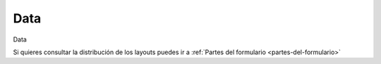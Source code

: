 .. _tab-data-sewer_storage

====
Data
====


Data



Si quieres consultar la distribución de los layouts puedes ir a :ref:`Partes del formulario <partes-del-formulario>`

.. raw:: html

	<p class='layout-header'>Los campos en el layout lyt_top_1 son:</p>

.. raw:: html

	<details>
		<summary><strong>Tipo De Nodo:</strong> node_type - Tipo de nodo. Se rellena automáticamente basándose en nodecat_id</summary>
		<ul>
			<li><strong>Datatype:</strong> String.</li>
			<li><strong>Mandatory:</strong> Sí.</li>
			<li><strong>Editable:</strong> No.</li>
			<li><strong>Dvquerytext:</strong> Los valores de este desplegable estan determinados por la consulta:
				<code>
					SELECT id, id as idval FROM cat_feature_node WHERE id IS NOT NULL
				</code>
			</li>
			<li>
				<details class='no-square'>
					<summary><strong>Widgetcontrols:</strong> Controles del campo</summary>
					<ul>
						<li><strong>setMultiline</strong> (False): Establece la posibilidad de campos multilinea para escritura con enter</li>
						<li><strong>labelPosition</strong> (top): Si se define este valor [top, left, none], el label ocupará la posición relativa respecto al widget. Por defecto se sobreentiende left. Si el campo label está vacío, labelPosition se omite.</li>
						<li>
							<details class='no-square'>
								<summary><strong>valueRelation:</strong> </summary>
								<ul>
									<li>layer: ve_cat_feature_node</li>
									<li>activated: True</li>
									<li>keyColumn: id</li>
									<li>nullValue: False</li>
									<li>valueColumn: id</li>
									<li>filterExpression: None</li>
								</ul>
							</details>
						</li>
					</ul>
				</details>
			</li>
		</ul>
	</details>


.. raw:: html

	<details>
		<summary><strong>Nodecat_Id:</strong> nodecat_id - nodecat_id</summary>
		<ul>
			<li><strong>Datatype:</strong> String.</li>
			<li><strong>Mandatory:</strong> Sí.</li>
			<li><strong>Editable:</strong> Sí.</li>
			<li><strong>Dvquerytext:</strong> Los valores de este desplegable estan determinados por la consulta:
				<code>
					SELECT id, id as idval FROM cat_node WHERE id IS NOT NULL AND active IS TRUE 
				</code>
			</li>
			<li><strong>Filterc:</strong> La consulta anterior esta filtrada por:
				<code>
					 AND cat_node.node_type IS NULL OR cat_node.node_type
				</code>
			</li>
			<li>
				<details class='no-square'>
					<summary><strong>Widgetcontrols:</strong> Controles del campo</summary>
					<ul>
						<li><strong>setMultiline</strong> (False): Establece la posibilidad de campos multilinea para escritura con enter</li>
						<li><strong>labelPosition</strong> (top): Si se define este valor [top, left, none], el label ocupará la posición relativa respecto al widget. Por defecto se sobreentiende left. Si el campo label está vacío, labelPosition se omite.</li>
						<li>
							<details class='no-square'>
								<summary><strong>valueRelation:</strong> </summary>
								<ul>
									<li>layer: cat_node</li>
									<li>activated: True</li>
									<li>keyColumn: id</li>
									<li>nullValue: False</li>
									<li>valueColumn: id</li>
									<li>filterExpression: None</li>
								</ul>
							</details>
						</li>
					</ul>
				</details>
			</li>
		</ul>
	</details>


.. raw:: html

	<details>
		<summary><strong>Tipo Epa:</strong> epa_type - Tipo de nodo a utilizar para el modelo hidráulico. No es necesario introducirlo, es automático dependiendo del tipo de nodo.</summary>
		<ul>
			<li><strong>Datatype:</strong> String.</li>
			<li><strong>Mandatory:</strong> No.</li>
			<li><strong>Editable:</strong> Sí.</li>
			<li><strong>Dvquerytext:</strong> Los valores de este desplegable estan determinados por la consulta:
				<code>
					SELECT id, id as idval FROM sys_feature_epa_type WHERE active AND feature_type = 'NODE'
				</code>
			</li>
			<li>
				<details class='no-square'>
					<summary><strong>Widgetcontrols:</strong> Controles del campo</summary>
					<ul>
						<li><strong>setMultiline</strong> (False): Establece la posibilidad de campos multilinea para escritura con enter</li>
						<li><strong>labelPosition</strong> (top): Si se define este valor [top, left, none], el label ocupará la posición relativa respecto al widget. Por defecto se sobreentiende left. Si el campo label está vacío, labelPosition se omite.</li>
					</ul>
				</details>
			</li>
		</ul>
	</details>


.. raw:: html

	<p class='layout-header'>Los campos en el layout lyt_data_1 son:</p>

.. raw:: html

	<details>
		<summary><strong>Código:</strong> code - código</summary>
		<ul>
			<li><strong>Datatype:</strong> Text.</li>
			<li><strong>Mandatory:</strong> No.</li>
			<li><strong>Editable:</strong> Sí.</li>
			<li>
				<details class='no-square'>
					<summary><strong>Widgetcontrols:</strong> Controles del campo</summary>
					<ul>
						<li><strong>setMultiline</strong> (False): Establece la posibilidad de campos multilinea para escritura con enter</li>
					</ul>
				</details>
			</li>
		</ul>
	</details>


.. raw:: html

	<details>
		<summary><strong>Top_Elev:</strong> top_elev - top_elev</summary>
		<ul>
			<li><strong>Datatype:</strong> Double.</li>
			<li><strong>Mandatory:</strong> No.</li>
			<li><strong>Editable:</strong> Sí.</li>
			<li>
				<details class='no-square'>
					<summary><strong>Widgetcontrols:</strong> Controles del campo</summary>
					<ul>
						<li><strong>autoupdateReloadFields</strong> (['sys_top_elev', 'sys_ymax', 'sys_elev']): Recarga al momento otros campos en caso de que uno sea modificado. Actua en combinación con isautoupdate</li>
					</ul>
				</details>
			</li>
		</ul>
	</details>


.. raw:: html

	<details>
		<summary><strong>Custom_Top_Elev:</strong> custom_top_elev - custom_top_elev</summary>
		<ul>
			<li><strong>Datatype:</strong> Double.</li>
			<li><strong>Mandatory:</strong> No.</li>
			<li><strong>Editable:</strong> Sí.</li>
			<li>
				<details class='no-square'>
					<summary><strong>Widgetcontrols:</strong> Controles del campo</summary>
					<ul>
						<li><strong>autoupdateReloadFields</strong> (['sys_top_elev', 'sys_ymax', 'sys_elev']): Recarga al momento otros campos en caso de que uno sea modificado. Actua en combinación con isautoupdate</li>
					</ul>
				</details>
			</li>
		</ul>
	</details>


.. raw:: html

	<details>
		<summary><strong>Sys_Top_Elev:</strong> sys_top_elev - sys_top_elev</summary>
		<ul>
			<li><strong>Datatype:</strong> Double.</li>
			<li><strong>Mandatory:</strong> No.</li>
			<li><strong>Editable:</strong> No.</li>
			<li>
				<details class='no-square'>
					<summary><strong>Widgetcontrols:</strong> Controles del campo</summary>
					<ul>
						<li><strong>setMultiline</strong> (False): Establece la posibilidad de campos multilinea para escritura con enter</li>
					</ul>
				</details>
			</li>
		</ul>
	</details>


.. raw:: html

	<details>
		<summary><strong>Ymax:</strong> ymax - ymax</summary>
		<ul>
			<li><strong>Datatype:</strong> Double.</li>
			<li><strong>Mandatory:</strong> No.</li>
			<li><strong>Editable:</strong> Sí.</li>
			<li>
				<details class='no-square'>
					<summary><strong>Widgetcontrols:</strong> Controles del campo</summary>
					<ul>
						<li><strong>autoupdateReloadFields</strong> (['sys_top_elev', 'sys_ymax', 'sys_elev']): Recarga al momento otros campos en caso de que uno sea modificado. Actua en combinación con isautoupdate</li>
					</ul>
				</details>
			</li>
		</ul>
	</details>


.. raw:: html

	<details>
		<summary><strong>Custom_Ymax:</strong> custom_ymax - custom_ymax</summary>
		<ul>
			<li><strong>Datatype:</strong> Double.</li>
			<li><strong>Mandatory:</strong> No.</li>
			<li><strong>Editable:</strong> Sí.</li>
			<li>
				<details class='no-square'>
					<summary><strong>Widgetcontrols:</strong> Controles del campo</summary>
					<ul>
						<li><strong>autoupdateReloadFields</strong> (['sys_top_elev', 'sys_ymax', 'sys_elev']): Recarga al momento otros campos en caso de que uno sea modificado. Actua en combinación con isautoupdate</li>
					</ul>
				</details>
			</li>
		</ul>
	</details>


.. raw:: html

	<details>
		<summary><strong>Sys_Ymax:</strong> sys_ymax - sys_ymax</summary>
		<ul>
			<li><strong>Datatype:</strong> Double.</li>
			<li><strong>Mandatory:</strong> No.</li>
			<li><strong>Editable:</strong> No.</li>
			<li>
				<details class='no-square'>
					<summary><strong>Widgetcontrols:</strong> Controles del campo</summary>
					<ul>
						<li><strong>setMultiline</strong> (False): Establece la posibilidad de campos multilinea para escritura con enter</li>
					</ul>
				</details>
			</li>
		</ul>
	</details>


.. raw:: html

	<details>
		<summary><strong>Custom_Elev:</strong> custom_elev - custom_elev</summary>
		<ul>
			<li><strong>Datatype:</strong> Double.</li>
			<li><strong>Mandatory:</strong> No.</li>
			<li><strong>Editable:</strong> Sí.</li>
			<li>
				<details class='no-square'>
					<summary><strong>Widgetcontrols:</strong> Controles del campo</summary>
					<ul>
						<li><strong>autoupdateReloadFields</strong> (['sys_top_elev', 'sys_ymax', 'sys_elev']): Recarga al momento otros campos en caso de que uno sea modificado. Actua en combinación con isautoupdate</li>
					</ul>
				</details>
			</li>
		</ul>
	</details>


.. raw:: html

	<details>
		<summary><strong>Sys_Elev:</strong> sys_elev - sys_elev</summary>
		<ul>
			<li><strong>Datatype:</strong> Double.</li>
			<li><strong>Mandatory:</strong> No.</li>
			<li><strong>Editable:</strong> No.</li>
			<li>
				<details class='no-square'>
					<summary><strong>Widgetcontrols:</strong> Controles del campo</summary>
					<ul>
						<li><strong>setMultiline</strong> (False): Establece la posibilidad de campos multilinea para escritura con enter</li>
					</ul>
				</details>
			</li>
		</ul>
	</details>


.. raw:: html

	<details>
		<summary><strong>Matcat_Id:</strong> matcat_id - matcat_id</summary>
		<ul>
			<li><strong>Datatype:</strong> String.</li>
			<li><strong>Mandatory:</strong> No.</li>
			<li><strong>Editable:</strong> Sí.</li>
			<li><strong>Dvquerytext:</strong> Los valores de este desplegable estan determinados por la consulta:
				<code>
					SELECT id, id AS idval FROM cat_material WHERE 'NODE' = ANY(feature_type)
				</code>
			</li>
			<li>
				<details class='no-square'>
					<summary><strong>Widgetcontrols:</strong> Controles del campo</summary>
					<ul>
						<li><strong>setMultiline</strong> (False): Establece la posibilidad de campos multilinea para escritura con enter</li>
						<li>
							<details class='no-square'>
								<summary><strong>valueRelation:</strong> </summary>
								<ul>
									<li>nullValue: False</li>
									<li>layer: cat_material</li>
									<li>activated: True</li>
									<li>keyColumn: id</li>
									<li>valueColumn: descript</li>
									<li>filterExpression: None</li>
								</ul>
							</details>
						</li>
					</ul>
				</details>
			</li>
		</ul>
	</details>


.. raw:: html

	<details>
		<summary><strong>Identificación Workcat:</strong> workcat_id - ID de la obra relacionada con el nodo.</summary>
		<ul>
			<li><strong>Datatype:</strong> String.</li>
			<li><strong>Mandatory:</strong> No.</li>
			<li><strong>Editable:</strong> Sí.</li>
			<li><strong>Dvquerytext:</strong> Los valores de este desplegable estan determinados por la consulta:
				<code>
					SELECT id, id as idval FROM cat_work WHERE id IS NOT NULL AND active IS TRUE 
				</code>
			</li>
			<li>
				<details class='no-square'>
					<summary><strong>Widgetcontrols:</strong> Controles del campo</summary>
					<ul>
						<li><strong>setMultiline</strong> (False): Establece la posibilidad de campos multilinea para escritura con enter</li>
					</ul>
				</details>
			</li>
		</ul>
	</details>


.. raw:: html

	<details>
		<summary><strong>Fecha De Construcción:</strong> builtdate - fecha de construcción</summary>
		<ul>
			<li><strong>Datatype:</strong> Date.</li>
			<li><strong>Mandatory:</strong> No.</li>
			<li><strong>Editable:</strong> Sí.</li>
			<li>
				<details class='no-square'>
					<summary><strong>Widgetcontrols:</strong> Controles del campo</summary>
					<ul>
						<li><strong>setMultiline</strong> (False): Establece la posibilidad de campos multilinea para escritura con enter</li>
					</ul>
				</details>
			</li>
		</ul>
	</details>


.. raw:: html

	<details>
		<summary><strong>Ownercat_Id:</strong> ownercat_id - ownercat_id</summary>
		<ul>
			<li><strong>Datatype:</strong> String.</li>
			<li><strong>Mandatory:</strong> No.</li>
			<li><strong>Editable:</strong> Sí.</li>
			<li><strong>Dvquerytext:</strong> Los valores de este desplegable estan determinados por la consulta:
				<code>
					SELECT id, id as idval FROM cat_owner WHERE id IS NOT NULL AND active IS TRUE 
				</code>
			</li>
			<li>
				<details class='no-square'>
					<summary><strong>Widgetcontrols:</strong> Controles del campo</summary>
					<ul>
						<li><strong>setMultiline</strong> (False): Establece la posibilidad de campos multilinea para escritura con enter</li>
					</ul>
				</details>
			</li>
		</ul>
	</details>


.. raw:: html

	<details>
		<summary><strong>Workcat_Id_End:</strong> workcat_id_end - workcat_id_end</summary>
		<ul>
			<li><strong>Datatype:</strong> String.</li>
			<li><strong>Mandatory:</strong> No.</li>
			<li><strong>Editable:</strong> Sí.</li>
			<li><strong>Dvquerytext:</strong> Los valores de este desplegable estan determinados por la consulta:
				<code>
					SELECT id, id as idval FROM cat_work WHERE id IS NOT NULL AND active IS TRUE 
				</code>
			</li>
			<li>
				<details class='no-square'>
					<summary><strong>Widgetcontrols:</strong> Controles del campo</summary>
					<ul>
						<li><strong>setMultiline</strong> (False): Establece la posibilidad de campos multilinea para escritura con enter</li>
					</ul>
				</details>
			</li>
		</ul>
	</details>


.. raw:: html

	<details>
		<summary><strong>Fecha Final:</strong> enddate - fecha final</summary>
		<ul>
			<li><strong>Datatype:</strong> Date.</li>
			<li><strong>Mandatory:</strong> No.</li>
			<li><strong>Editable:</strong> Sí.</li>
			<li>
				<details class='no-square'>
					<summary><strong>Widgetcontrols:</strong> Controles del campo</summary>
					<ul>
						<li><strong>setMultiline</strong> (False): Establece la posibilidad de campos multilinea para escritura con enter</li>
					</ul>
				</details>
			</li>
		</ul>
	</details>


.. raw:: html

	<details>
		<summary><strong>Área_Personalizada:</strong> custom_area - área_personalizada</summary>
		<ul>
			<li><strong>Datatype:</strong> Double.</li>
			<li><strong>Mandatory:</strong> No.</li>
			<li><strong>Editable:</strong> Sí.</li>
		</ul>
	</details>


.. raw:: html

	<details>
		<summary><strong>Volumen Máximo:</strong> max_volume - Volumen máximo</summary>
		<ul>
			<li><strong>Datatype:</strong> Double.</li>
			<li><strong>Mandatory:</strong> No.</li>
			<li><strong>Editable:</strong> Sí.</li>
		</ul>
	</details>


.. raw:: html

	<details>
		<summary><strong>Altura_Mínima:</strong> min_height - altura_mínima</summary>
		<ul>
			<li><strong>Datatype:</strong> Double.</li>
			<li><strong>Mandatory:</strong> No.</li>
			<li><strong>Editable:</strong> Sí.</li>
		</ul>
	</details>


.. raw:: html

	<details>
		<summary><strong>Nombre:</strong> name - Nombre del elemento</summary>
		<ul>
			<li><strong>Datatype:</strong> String.</li>
			<li><strong>Mandatory:</strong> No.</li>
			<li><strong>Editable:</strong> Sí.</li>
		</ul>
	</details>


.. raw:: html

	<details>
		<summary><strong>Volumen_Util:</strong> util_volume - volumen_util</summary>
		<ul>
			<li><strong>Datatype:</strong> Double.</li>
			<li><strong>Mandatory:</strong> No.</li>
			<li><strong>Editable:</strong> Sí.</li>
		</ul>
	</details>


.. raw:: html

	<details>
		<summary><strong>Adate:</strong> adate - aguja</summary>
		<ul>
			<li><strong>Datatype:</strong> Text.</li>
			<li><strong>Mandatory:</strong> No.</li>
			<li><strong>Editable:</strong> Sí.</li>
		</ul>
	</details>


.. raw:: html

	<details>
		<summary><strong>Adescript:</strong> adescript - adescript</summary>
		<ul>
			<li><strong>Datatype:</strong> Text.</li>
			<li><strong>Mandatory:</strong> No.</li>
			<li><strong>Editable:</strong> Sí.</li>
		</ul>
	</details>


.. raw:: html

	<details>
		<summary><strong>Tipo De Colocación:</strong> placement_type - Tipo de colocación</summary>
		<ul>
			<li><strong>Datatype:</strong> Text.</li>
			<li><strong>Mandatory:</strong> No.</li>
			<li><strong>Editable:</strong> Sí.</li>
		</ul>
	</details>


.. raw:: html

	<details>
		<summary><strong>Tipo_Acceso:</strong> access_type - tipo_acceso</summary>
		<ul>
			<li><strong>Datatype:</strong> Text.</li>
			<li><strong>Mandatory:</strong> No.</li>
			<li><strong>Editable:</strong> Sí.</li>
		</ul>
	</details>


.. raw:: html

	<details>
		<summary><strong>Cuadrante_Etiqueta:</strong> label_quadrant - cuadrante_etiqueta</summary>
		<ul>
			<li><strong>Datatype:</strong> Text.</li>
			<li><strong>Mandatory:</strong> No.</li>
			<li><strong>Editable:</strong> Sí.</li>
			<li><strong>Dvquerytext:</strong> Los valores de este desplegable estan determinados por la consulta:
				<code>
					select id, idval from edit_typevalue where typevalue = 'label_quadrant'
				</code>
			</li>
		</ul>
	</details>


.. raw:: html

	<details>
		<summary><strong>Minsector_Id:</strong> minsector_id - minsector_id</summary>
		<ul>
			<li><strong>Datatype:</strong> Integer.</li>
			<li><strong>Mandatory:</strong> No.</li>
			<li><strong>Editable:</strong> Sí.</li>
		</ul>
	</details>


.. raw:: html

	<details>
		<summary><strong>Macrominsector_Id:</strong> macrominsector_id - macrominsector_id</summary>
		<ul>
			<li><strong>Datatype:</strong> Integer.</li>
			<li><strong>Mandatory:</strong> No.</li>
			<li><strong>Editable:</strong> Sí.</li>
		</ul>
	</details>


.. raw:: html

	<details>
		<summary><strong>Número_De_Serie:</strong> serial_number - número_de_serie</summary>
		<ul>
			<li><strong>Datatype:</strong> Text.</li>
			<li><strong>Mandatory:</strong> No.</li>
			<li><strong>Editable:</strong> Sí.</li>
		</ul>
	</details>


.. raw:: html

	<details>
		<summary><strong>Sstorage Param_1:</strong> sewstorage_param_1 - Sstorage param 1:</summary>
		<ul>
			<li><strong>Datatype:</strong> Text.</li>
			<li><strong>Mandatory:</strong> No.</li>
			<li><strong>Editable:</strong> Sí.</li>
			<li><strong>Dvquerytext:</strong> Los valores de este desplegable estan determinados por la consulta:
				<code>
					SELECT id as id, idval as idval  FROM edit_typevalue WHERE typevalue='sewstorage_param_1'
				</code>
			</li>
		</ul>
	</details>


.. raw:: html

	<details>
		<summary><strong>Sstorage Param_1:</strong> sewstorage_param_2 - Sstorage param 1:</summary>
		<ul>
			<li><strong>Datatype:</strong> Text.</li>
			<li><strong>Mandatory:</strong> No.</li>
			<li><strong>Editable:</strong> Sí.</li>
		</ul>
	</details>


.. raw:: html

	<details>
		<summary><strong>Dma Id:</strong> dma_id - ID del área de gestión relacionada con el arco (Área de contadores de distrito)</summary>
		<ul>
			<li><strong>Datatype:</strong> Integer.</li>
			<li><strong>Mandatory:</strong> No.</li>
			<li><strong>Editable:</strong> No.</li>
			<li>
				<details class='no-square'>
					<summary><strong>Widgetcontrols:</strong> Controles del campo</summary>
					<ul>
						<li><strong>setMultiline</strong> (False): Establece la posibilidad de campos multilinea para escritura con enter</li>
					</ul>
				</details>
			</li>
		</ul>
	</details>


.. raw:: html

	<details>
		<summary><strong>Hemisferio:</strong> hemisphere - hemisferio</summary>
		<ul>
			<li><strong>Datatype:</strong> Text.</li>
			<li><strong>Mandatory:</strong> No.</li>
			<li><strong>Editable:</strong> Sí.</li>
		</ul>
	</details>


.. raw:: html

	<p class='layout-header'>Los campos en el layout lyt_data_2 son:</p>

.. raw:: html

	<details>
		<summary><strong>Sin Conexión:</strong> unconnected - sin conexión</summary>
		<ul>
			<li><strong>Datatype:</strong> Boolean.</li>
			<li><strong>Mandatory:</strong> No.</li>
			<li><strong>Editable:</strong> Sí.</li>
			<li>
				<details class='no-square'>
					<summary><strong>Widgetcontrols:</strong> Controles del campo</summary>
					<ul>
						<li><strong>setMultiline</strong> (False): Establece la posibilidad de campos multilinea para escritura con enter</li>
					</ul>
				</details>
			</li>
		</ul>
	</details>


.. raw:: html

	<details>
		<summary><strong>Tipo_Fluido:</strong> fluid_type - tipo_fluido</summary>
		<ul>
			<li><strong>Datatype:</strong> String.</li>
			<li><strong>Mandatory:</strong> No.</li>
			<li><strong>Editable:</strong> No.</li>
			<li><strong>Dvquerytext:</strong> Los valores de este desplegable estan determinados por la consulta:
				<code>
					SELECT id, idval FROM om_typevalue WHERE typevalue = 'fluid_type'
				</code>
			</li>
			<li>
				<details class='no-square'>
					<summary><strong>Widgetcontrols:</strong> Controles del campo</summary>
					<ul>
						<li><strong>setMultiline</strong> (False): Establece la posibilidad de campos multilinea para escritura con enter</li>
					</ul>
				</details>
			</li>
		</ul>
	</details>


.. raw:: html

	<details>
		<summary><strong>Categoría:</strong> category_type - ID del tipo de categoría relacionado con el nodo.</summary>
		<ul>
			<li><strong>Datatype:</strong> String.</li>
			<li><strong>Mandatory:</strong> No.</li>
			<li><strong>Editable:</strong> Sí.</li>
			<li><strong>Dvquerytext:</strong> Los valores de este desplegable estan determinados por la consulta:
				<code>
					SELECT category_type as id, category_type as idval FROM man_type_category WHERE ((featurecat_id is null AND feature_type='NODE')) AND active IS TRUE  OR 'SEWER_STORAGE' = ANY(featurecat_id::text[])
				</code>
			</li>
			<li>
				<details class='no-square'>
					<summary><strong>Widgetcontrols:</strong> Controles del campo</summary>
					<ul>
						<li><strong>setMultiline</strong> (False): Establece la posibilidad de campos multilinea para escritura con enter</li>
					</ul>
				</details>
			</li>
		</ul>
	</details>


.. raw:: html

	<details>
		<summary><strong>Identificación De Soilcat:</strong> soilcat_id - Relacionado con el catalogo de suelos (cat_soil)</summary>
		<ul>
			<li><strong>Datatype:</strong> String.</li>
			<li><strong>Mandatory:</strong> No.</li>
			<li><strong>Editable:</strong> Sí.</li>
			<li><strong>Dvquerytext:</strong> Los valores de este desplegable estan determinados por la consulta:
				<code>
					SELECT id, id as idval FROM cat_soil WHERE id IS NOT NULL AND active IS TRUE 
				</code>
			</li>
			<li>
				<details class='no-square'>
					<summary><strong>Widgetcontrols:</strong> Controles del campo</summary>
					<ul>
						<li><strong>setMultiline</strong> (False): Establece la posibilidad de campos multilinea para escritura con enter</li>
					</ul>
				</details>
			</li>
		</ul>
	</details>


.. raw:: html

	<details>
		<summary><strong>Tipo_Función:</strong> function_type - tipo_función</summary>
		<ul>
			<li><strong>Datatype:</strong> String.</li>
			<li><strong>Mandatory:</strong> No.</li>
			<li><strong>Editable:</strong> Sí.</li>
			<li><strong>Dvquerytext:</strong> Los valores de este desplegable estan determinados por la consulta:
				<code>
					SELECT function_type as id, function_type as idval FROM man_type_function WHERE ((featurecat_id is null AND feature_type='NODE') ) AND active IS TRUE  OR 'SEWER_STORAGE' = ANY(featurecat_id::text[])
				</code>
			</li>
			<li>
				<details class='no-square'>
					<summary><strong>Widgetcontrols:</strong> Controles del campo</summary>
					<ul>
						<li><strong>setMultiline</strong> (False): Establece la posibilidad de campos multilinea para escritura con enter</li>
					</ul>
				</details>
			</li>
		</ul>
	</details>


.. raw:: html

	<details>
		<summary><strong>Tipo_Ubicación:</strong> location_type - tipo_ubicación</summary>
		<ul>
			<li><strong>Datatype:</strong> String.</li>
			<li><strong>Mandatory:</strong> No.</li>
			<li><strong>Editable:</strong> Sí.</li>
			<li><strong>Dvquerytext:</strong> Los valores de este desplegable estan determinados por la consulta:
				<code>
					SELECT location_type as id, location_type as idval FROM man_type_location WHERE ((featurecat_id is null AND feature_type='NODE') ) AND active IS TRUE  OR 'SEWER_STORAGE' = ANY(featurecat_id::text[])
				</code>
			</li>
			<li>
				<details class='no-square'>
					<summary><strong>Widgetcontrols:</strong> Controles del campo</summary>
					<ul>
						<li><strong>setMultiline</strong> (False): Establece la posibilidad de campos multilinea para escritura con enter</li>
					</ul>
				</details>
			</li>
		</ul>
	</details>


.. raw:: html

	<details>
		<summary><strong>Rotación:</strong> rotation - Campo a utilizar para rotar la simbología del lienzo del SIG</summary>
		<ul>
			<li><strong>Datatype:</strong> Double.</li>
			<li><strong>Mandatory:</strong> No.</li>
			<li><strong>Editable:</strong> Sí.</li>
			<li>
				<details class='no-square'>
					<summary><strong>Widgetcontrols:</strong> Controles del campo</summary>
					<ul>
						<li><strong>setMultiline</strong> (False): Establece la posibilidad de campos multilinea para escritura con enter</li>
					</ul>
				</details>
			</li>
		</ul>
	</details>


.. raw:: html

	<details>
		<summary><strong>Etiqueta Del Catálogo:</strong> label - etiqueta</summary>
		<ul>
			<li><strong>Datatype:</strong> String.</li>
			<li><strong>Mandatory:</strong> No.</li>
			<li><strong>Editable:</strong> No.</li>
			<li>
				<details class='no-square'>
					<summary><strong>Widgetcontrols:</strong> Controles del campo</summary>
					<ul>
						<li><strong>setMultiline</strong> (False): Establece la posibilidad de campos multilinea para escritura con enter</li>
					</ul>
				</details>
			</li>
		</ul>
	</details>


.. raw:: html

	<details>
		<summary><strong>Etiqueta X:</strong> label_x - Coordenada X de la ubicación de la etiqueta</summary>
		<ul>
			<li><strong>Datatype:</strong> String.</li>
			<li><strong>Mandatory:</strong> No.</li>
			<li><strong>Editable:</strong> Sí.</li>
			<li>
				<details class='no-square'>
					<summary><strong>Widgetcontrols:</strong> Controles del campo</summary>
					<ul>
						<li><strong>setMultiline</strong> (False): Establece la posibilidad de campos multilinea para escritura con enter</li>
					</ul>
				</details>
			</li>
		</ul>
	</details>


.. raw:: html

	<details>
		<summary><strong>Etiqueta_Y:</strong> label_y - etiqueta_y</summary>
		<ul>
			<li><strong>Datatype:</strong> String.</li>
			<li><strong>Mandatory:</strong> No.</li>
			<li><strong>Editable:</strong> Sí.</li>
			<li>
				<details class='no-square'>
					<summary><strong>Widgetcontrols:</strong> Controles del campo</summary>
					<ul>
						<li><strong>setMultiline</strong> (False): Establece la posibilidad de campos multilinea para escritura con enter</li>
					</ul>
				</details>
			</li>
		</ul>
	</details>


.. raw:: html

	<details>
		<summary><strong>Rotación De Etiquetas:</strong> label_rotation - Ángulo de rotación de la etiqueta</summary>
		<ul>
			<li><strong>Datatype:</strong> Double.</li>
			<li><strong>Mandatory:</strong> No.</li>
			<li><strong>Editable:</strong> Sí.</li>
			<li>
				<details class='no-square'>
					<summary><strong>Widgetcontrols:</strong> Controles del campo</summary>
					<ul>
						<li><strong>setMultiline</strong> (False): Establece la posibilidad de campos multilinea para escritura con enter</li>
					</ul>
				</details>
			</li>
		</ul>
	</details>


.. raw:: html

	<details>
		<summary><strong>Fecha_Xyz:</strong> xyz_date - fecha_xyz</summary>
		<ul>
			<li><strong>Datatype:</strong> Date.</li>
			<li><strong>Mandatory:</strong> No.</li>
			<li><strong>Editable:</strong> Sí.</li>
			<li>
				<details class='no-square'>
					<summary><strong>Widgetcontrols:</strong> Controles del campo</summary>
					<ul>
						<li><strong>setMultiline</strong> (False): Establece la posibilidad de campos multilinea para escritura con enter</li>
					</ul>
				</details>
			</li>
		</ul>
	</details>


.. raw:: html

	<details>
		<summary><strong>Explotación Id:</strong> expl_id - Explotación ID</summary>
		<ul>
			<li><strong>Datatype:</strong> Integer.</li>
			<li><strong>Mandatory:</strong> No.</li>
			<li><strong>Editable:</strong> Sí.</li>
			<li><strong>Dvquerytext:</strong> Los valores de este desplegable estan determinados por la consulta:
				<code>
					SELECT expl_id as id, name as idval FROM exploitation WHERE expl_id IS NOT NULL
				</code>
			</li>
			<li>
				<details class='no-square'>
					<summary><strong>Stylesheet:</strong> Modificaciones esteticas del campo</summary>
					<ul>
						<li>
							<details class='no-square'>
								<summary><strong>label:</strong></summary>
								<ul>
									<li>color: green</li>
									<li>font-weight: bold</li>
								</ul>
							</details>
						</li>
					</ul>
				</details>
			</li>
			<li>
				<details class='no-square'>
					<summary><strong>Widgetcontrols:</strong> Controles del campo</summary>
					<ul>
						<li><strong>setMultiline</strong> (False): Establece la posibilidad de campos multilinea para escritura con enter</li>
						<li>
							<details class='no-square'>
								<summary><strong>valueRelation:</strong> </summary>
								<ul>
									<li>layer: ve_exploitation</li>
									<li>activated: True</li>
									<li>keyColumn: expl_id</li>
									<li>nullValue: False</li>
									<li>valueColumn: name</li>
									<li>filterExpression: None</li>
								</ul>
							</details>
						</li>
					</ul>
				</details>
			</li>
		</ul>
	</details>


.. raw:: html

	<details>
		<summary><strong>Plan De Identificación Workcat:</strong> workcat_id_plan - Registro de planificación de artículos</summary>
		<ul>
			<li><strong>Datatype:</strong> String.</li>
			<li><strong>Mandatory:</strong> No.</li>
			<li><strong>Editable:</strong> Sí.</li>
			<li><strong>Dvquerytext:</strong> Los valores de este desplegable estan determinados por la consulta:
				<code>
					SELECT id, id as idval FROM cat_work WHERE id IS NOT NULL
				</code>
			</li>
			<li>
				<details class='no-square'>
					<summary><strong>Widgetcontrols:</strong> Controles del campo</summary>
					<ul>
						<li><strong>setMultiline</strong> (False): Establece la posibilidad de campos multilinea para escritura con enter</li>
					</ul>
				</details>
			</li>
		</ul>
	</details>


.. raw:: html

	<details>
		<summary><strong>Asset_Id:</strong> asset_id - asset_id</summary>
		<ul>
			<li><strong>Datatype:</strong> String.</li>
			<li><strong>Mandatory:</strong> No.</li>
			<li><strong>Editable:</strong> Sí.</li>
		</ul>
	</details>


.. raw:: html

	<details>
		<summary><strong>Longitud:</strong> length - Length:</summary>
		<ul>
			<li><strong>Datatype:</strong> Double.</li>
			<li><strong>Mandatory:</strong> No.</li>
			<li><strong>Editable:</strong> Sí.</li>
		</ul>
	</details>


.. raw:: html

	<details>
		<summary><strong>Anchura:</strong> width - Anchura total de la cámara</summary>
		<ul>
			<li><strong>Datatype:</strong> Double.</li>
			<li><strong>Mandatory:</strong> No.</li>
			<li><strong>Editable:</strong> Sí.</li>
		</ul>
	</details>


.. raw:: html

	<details>
		<summary><strong>Marca_Id:</strong> brand_id - marca_id</summary>
		<ul>
			<li><strong>Datatype:</strong> Text.</li>
			<li><strong>Mandatory:</strong> No.</li>
			<li><strong>Editable:</strong> Sí.</li>
			<li><strong>Dvquerytext:</strong> Los valores de este desplegable estan determinados por la consulta:
				<code>
					SELECT id, id as idval FROM cat_brand WHERE 'SEWER_STORAGE' = ANY(featurecat_id::text[]) OR featurecat_id IS NULL
				</code>
			</li>
			<li>
				<details class='no-square'>
					<summary><strong>Widgetcontrols:</strong> Controles del campo</summary>
					<ul>
						<li><strong>setMultiline</strong> (False): Establece la posibilidad de campos multilinea para escritura con enter</li>
					</ul>
				</details>
			</li>
		</ul>
	</details>


.. raw:: html

	<details>
		<summary><strong>Modelo_Id:</strong> model_id - model_id</summary>
		<ul>
			<li><strong>Datatype:</strong> Text.</li>
			<li><strong>Mandatory:</strong> No.</li>
			<li><strong>Editable:</strong> Sí.</li>
			<li><strong>Dvquerytext:</strong> Los valores de este desplegable estan determinados por la consulta:
				<code>
					SELECT id, id as idval FROM cat_brand_model WHERE 'SEWER_STORAGE' = ANY(featurecat_id::text[]) OR featurecat_id IS NULL
				</code>
			</li>
			<li>
				<details class='no-square'>
					<summary><strong>Widgetcontrols:</strong> Controles del campo</summary>
					<ul>
						<li><strong>setMultiline</strong> (False): Establece la posibilidad de campos multilinea para escritura con enter</li>
					</ul>
				</details>
			</li>
		</ul>
	</details>


.. raw:: html

	<p class='layout-header'>Los campos en el layout lyt_data_3 son:</p>

.. raw:: html

	<details>
		<summary><strong>Muni_Id:</strong> muni_id - muni_id</summary>
		<ul>
			<li><strong>Datatype:</strong> Integer.</li>
			<li><strong>Mandatory:</strong> No.</li>
			<li><strong>Editable:</strong> Sí.</li>
			<li><strong>Dvquerytext:</strong> Los valores de este desplegable estan determinados por la consulta:
				<code>
					SELECT muni_id as id, name as idval from v_ext_municipality WHERE muni_id IS NOT NULL
				</code>
			</li>
			<li>
				<details class='no-square'>
					<summary><strong>Widgetcontrols:</strong> Controles del campo</summary>
					<ul>
						<li><strong>setMultiline</strong> (False): Establece la posibilidad de campos multilinea para escritura con enter</li>
					</ul>
				</details>
			</li>
		</ul>
	</details>


.. raw:: html

	<details>
		<summary><strong>Código Postal:</strong> postcode - código postal</summary>
		<ul>
			<li><strong>Datatype:</strong> String.</li>
			<li><strong>Mandatory:</strong> No.</li>
			<li><strong>Editable:</strong> Sí.</li>
			<li>
				<details class='no-square'>
					<summary><strong>Widgetcontrols:</strong> Controles del campo</summary>
					<ul>
						<li><strong>setMultiline</strong> (False): Establece la posibilidad de campos multilinea para escritura con enter</li>
					</ul>
				</details>
			</li>
		</ul>
	</details>


.. raw:: html

	<details>
		<summary><strong>Nombre De La Calle:</strong> streetname - nombre de la calle</summary>
		<ul>
			<li><strong>Datatype:</strong> String.</li>
			<li><strong>Mandatory:</strong> No.</li>
			<li><strong>Editable:</strong> Sí.</li>
			<li><strong>Dvquerytext:</strong> Los valores de este desplegable estan determinados por la consulta:
				<code>
					SELECT id AS id, a.descript AS idval FROM v_ext_streetaxis a JOIN ext_municipality m USING (muni_id) WHERE id IS NOT NULL
				</code>
			</li>
			<li><strong>Filterc:</strong> La consulta anterior esta filtrada por:
				<code>
					 AND m.name
				</code>
			</li>
			<li>
				<details class='no-square'>
					<summary><strong>Widgetcontrols:</strong> Controles del campo</summary>
					<ul>
						<li><strong>setMultiline</strong> (False): Establece la posibilidad de campos multilinea para escritura con enter</li>
					</ul>
				</details>
			</li>
		</ul>
	</details>


.. raw:: html

	<details>
		<summary><strong>Código Postal:</strong> postnumber - código postal</summary>
		<ul>
			<li><strong>Datatype:</strong> Integer.</li>
			<li><strong>Mandatory:</strong> No.</li>
			<li><strong>Editable:</strong> Sí.</li>
			<li><strong>Dvquerytext:</strong> Los valores de este desplegable estan determinados por la consulta:
				<code>
					SELECT a.postnumber AS id, a.postnumber AS idval FROM ext_address a JOIN ext_streetaxis m ON streetaxis_id=m.id WHERE a.id IS NOT NULL
				</code>
			</li>
			<li><strong>Filterc:</strong> La consulta anterior esta filtrada por:
				<code>
					 AND m.name
				</code>
			</li>
			<li>
				<details class='no-square'>
					<summary><strong>Widgetcontrols:</strong> Controles del campo</summary>
					<ul>
						<li><strong>setMultiline</strong> (False): Establece la posibilidad de campos multilinea para escritura con enter</li>
					</ul>
				</details>
			</li>
		</ul>
	</details>


.. raw:: html

	<details>
		<summary><strong>Postcomplemento:</strong> postcomplement - postcomplemento</summary>
		<ul>
			<li><strong>Datatype:</strong> String.</li>
			<li><strong>Mandatory:</strong> No.</li>
			<li><strong>Editable:</strong> Sí.</li>
			<li>
				<details class='no-square'>
					<summary><strong>Widgetcontrols:</strong> Controles del campo</summary>
					<ul>
						<li><strong>setMultiline</strong> (False): Establece la posibilidad de campos multilinea para escritura con enter</li>
					</ul>
				</details>
			</li>
		</ul>
	</details>


.. raw:: html

	<details>
		<summary><strong>Nombredecalle2:</strong> streetname2 - nombredecalle2</summary>
		<ul>
			<li><strong>Datatype:</strong> String.</li>
			<li><strong>Mandatory:</strong> No.</li>
			<li><strong>Editable:</strong> Sí.</li>
			<li><strong>Dvquerytext:</strong> Los valores de este desplegable estan determinados por la consulta:
				<code>
					SELECT id AS id, a.descript AS idval FROM v_ext_streetaxis a JOIN ext_municipality m USING (muni_id) WHERE id IS NOT NULL
				</code>
			</li>
			<li><strong>Filterc:</strong> La consulta anterior esta filtrada por:
				<code>
					 AND m.name
				</code>
			</li>
			<li>
				<details class='no-square'>
					<summary><strong>Widgetcontrols:</strong> Controles del campo</summary>
					<ul>
						<li><strong>setMultiline</strong> (False): Establece la posibilidad de campos multilinea para escritura con enter</li>
					</ul>
				</details>
			</li>
		</ul>
	</details>


.. raw:: html

	<details>
		<summary><strong>Número De La Segunda Calle:</strong> postnumber2 - Segundo número de calle</summary>
		<ul>
			<li><strong>Datatype:</strong> Integer.</li>
			<li><strong>Mandatory:</strong> No.</li>
			<li><strong>Editable:</strong> Sí.</li>
			<li><strong>Dvquerytext:</strong> Los valores de este desplegable estan determinados por la consulta:
				<code>
					SELECT a.postnumber AS id, a.postnumber AS idval FROM ext_address a JOIN ext_streetaxis m ON streetaxis_id=m.id WHERE a.id IS NOT NULL
				</code>
			</li>
			<li><strong>Filterc:</strong> La consulta anterior esta filtrada por:
				<code>
					 AND m.name
				</code>
			</li>
			<li>
				<details class='no-square'>
					<summary><strong>Widgetcontrols:</strong> Controles del campo</summary>
					<ul>
						<li><strong>setMultiline</strong> (False): Establece la posibilidad de campos multilinea para escritura con enter</li>
					</ul>
				</details>
			</li>
		</ul>
	</details>


.. raw:: html

	<details>
		<summary><strong>Postcomplemento2:</strong> postcomplement2 - postcomplemento2</summary>
		<ul>
			<li><strong>Datatype:</strong> String.</li>
			<li><strong>Mandatory:</strong> No.</li>
			<li><strong>Editable:</strong> Sí.</li>
			<li>
				<details class='no-square'>
					<summary><strong>Widgetcontrols:</strong> Controles del campo</summary>
					<ul>
						<li><strong>setMultiline</strong> (False): Establece la posibilidad de campos multilinea para escritura con enter</li>
					</ul>
				</details>
			</li>
		</ul>
	</details>


.. raw:: html

	<details>
		<summary><strong>Descripción:</strong> descript - Descripción</summary>
		<ul>
			<li><strong>Datatype:</strong> String.</li>
			<li><strong>Mandatory:</strong> No.</li>
			<li><strong>Editable:</strong> Sí.</li>
			<li>
				<details class='no-square'>
					<summary><strong>Widgetcontrols:</strong> Controles del campo</summary>
					<ul>
						<li><strong>setMultiline</strong> (False): Establece la posibilidad de campos multilinea para escritura con enter</li>
					</ul>
				</details>
			</li>
		</ul>
	</details>


.. raw:: html

	<details>
		<summary><strong>Anotación:</strong> annotation - anotación</summary>
		<ul>
			<li><strong>Datatype:</strong> String.</li>
			<li><strong>Mandatory:</strong> No.</li>
			<li><strong>Editable:</strong> Sí.</li>
			<li>
				<details class='no-square'>
					<summary><strong>Widgetcontrols:</strong> Controles del campo</summary>
					<ul>
						<li><strong>setMultiline</strong> (False): Establece la posibilidad de campos multilinea para escritura con enter</li>
					</ul>
				</details>
			</li>
		</ul>
	</details>


.. raw:: html

	<details>
		<summary><strong>Consulte:</strong> observ - consulte</summary>
		<ul>
			<li><strong>Datatype:</strong> String.</li>
			<li><strong>Mandatory:</strong> No.</li>
			<li><strong>Editable:</strong> Sí.</li>
			<li>
				<details class='no-square'>
					<summary><strong>Widgetcontrols:</strong> Controles del campo</summary>
					<ul>
						<li><strong>setMultiline</strong> (False): Establece la posibilidad de campos multilinea para escritura con enter</li>
					</ul>
				</details>
			</li>
		</ul>
	</details>


.. raw:: html

	<details>
		<summary><strong>Enlace:</strong> link - Campo para almacenar el enlace a la información relacionada con el nodo.</summary>
		<ul>
			<li><strong>Datatype:</strong> Text.</li>
			<li><strong>Mandatory:</strong> No.</li>
			<li><strong>Editable:</strong> No.</li>
			<li>
				<details class='no-square'>
					<summary><strong>Widgetcontrols:</strong> Controles del campo</summary>
					<ul>
						<li><strong>setMultiline</strong> (False): Establece la posibilidad de campos multilinea para escritura con enter</li>
					</ul>
				</details>
			</li>
		</ul>
	</details>


.. raw:: html

	<p class='layout-header'>Los campos en el layout lyt_bot_1 son:</p>

.. raw:: html

	<details>
		<summary><strong>Omzone:</strong> omzone_id - omzone_id</summary>
		<ul>
			<li><strong>Datatype:</strong> Integer.</li>
			<li><strong>Mandatory:</strong> No.</li>
			<li><strong>Editable:</strong> Sí.</li>
			<li><strong>Dvquerytext:</strong> Los valores de este desplegable estan determinados por la consulta:
				<code>
					SELECT omzone_id as id, name as idval FROM omzone WHERE omzone_id = 0 UNION SELECT omzone_id as id, name as idval FROM omzone WHERE omzone_id IS NOT NULL AND active IS TRUE 
				</code>
			</li>
			<li><strong>Filterc:</strong> La consulta anterior esta filtrada por:
				<code>
					 AND omzone.expl_id
				</code>
			</li>
			<li>
				<details class='no-square'>
					<summary><strong>Widgetcontrols:</strong> Controles del campo</summary>
					<ul>
						<li><strong>setMultiline</strong> (False): Establece la posibilidad de campos multilinea para escritura con enter</li>
						<li><strong>labelPosition</strong> (top): Si se define este valor [top, left, none], el label ocupará la posición relativa respecto al widget. Por defecto se sobreentiende left. Si el campo label está vacío, labelPosition se omite.</li>
						<li>
							<details class='no-square'>
								<summary><strong>valueRelation:</strong> </summary>
								<ul>
									<li>layer: ve_dma</li>
									<li>activated: True</li>
									<li>keyColumn: dma_id</li>
									<li>nullValue: False</li>
									<li>valueColumn: name</li>
									<li>filterExpression: None</li>
								</ul>
							</details>
						</li>
					</ul>
				</details>
			</li>
		</ul>
	</details>


.. raw:: html

	<details>
		<summary><strong>Sector:</strong> sector_id - sector_id</summary>
		<ul>
			<li><strong>Datatype:</strong> Integer.</li>
			<li><strong>Mandatory:</strong> No.</li>
			<li><strong>Editable:</strong> Sí.</li>
			<li><strong>Dvquerytext:</strong> Los valores de este desplegable estan determinados por la consulta:
				<code>
					SELECT sector_id as id,name as idval FROM sector WHERE sector_id IS NOT NULL AND active IS TRUE 
				</code>
			</li>
			<li>
				<details class='no-square'>
					<summary><strong>Stylesheet:</strong> Modificaciones esteticas del campo</summary>
					<ul>
						<li>
							<details class='no-square'>
								<summary><strong>label:</strong></summary>
								<ul>
									<li>color: blue</li>
									<li>font-weight: bold</li>
								</ul>
							</details>
						</li>
					</ul>
				</details>
			</li>
			<li>
				<details class='no-square'>
					<summary><strong>Widgetcontrols:</strong> Controles del campo</summary>
					<ul>
						<li><strong>setMultiline</strong> (False): Establece la posibilidad de campos multilinea para escritura con enter</li>
						<li><strong>labelPosition</strong> (top): Si se define este valor [top, left, none], el label ocupará la posición relativa respecto al widget. Por defecto se sobreentiende left. Si el campo label está vacío, labelPosition se omite.</li>
						<li>
							<details class='no-square'>
								<summary><strong>valueRelation:</strong> </summary>
								<ul>
									<li>layer: ve_sector</li>
									<li>activated: True</li>
									<li>keyColumn: sector_id</li>
									<li>nullValue: False</li>
									<li>valueColumn: name</li>
									<li>filterExpression: None</li>
								</ul>
							</details>
						</li>
					</ul>
				</details>
			</li>
		</ul>
	</details>


.. raw:: html

	<details>
		<summary><strong>Estado:</strong> state - estado</summary>
		<ul>
			<li><strong>Datatype:</strong> Smallint.</li>
			<li><strong>Mandatory:</strong> No.</li>
			<li><strong>Editable:</strong> Sí.</li>
			<li><strong>Dvquerytext:</strong> Los valores de este desplegable estan determinados por la consulta:
				<code>
					WITH psector_value AS (   		SELECT value::integer AS psector_value    		FROM config_param_user    		WHERE parameter = 'plan_psector_current' AND cur_user = current_user), 	 tg_op_value AS (   		SELECT value::text AS tg_op_value    		FROM config_param_user    		WHERE parameter = 'utils_transaction_mode' AND cur_user = current_user)   SELECT id::integer as id, name as idval FROM value_state  WHERE id IS NOT NULL  AND CASE    WHEN (SELECT tg_op_value FROM tg_op_value)!='INSERT' THEN id IN (0,1,2)   WHEN (SELECT tg_op_value FROM tg_op_value) ='INSERT' AND (SELECT psector_value FROM psector_value) IS NOT NULL THEN id = 2    ELSE id < 2  END
				</code>
			</li>
			<li>
				<details class='no-square'>
					<summary><strong>Widgetcontrols:</strong> Controles del campo</summary>
					<ul>
						<li><strong>setMultiline</strong> (False): Establece la posibilidad de campos multilinea para escritura con enter</li>
						<li><strong>labelPosition</strong> (top): Si se define este valor [top, left, none], el label ocupará la posición relativa respecto al widget. Por defecto se sobreentiende left. Si el campo label está vacío, labelPosition se omite.</li>
					</ul>
				</details>
			</li>
		</ul>
	</details>


.. raw:: html

	<details>
		<summary><strong>Tipo De Estado:</strong> state_type - El tipo de estado del elemento. Permite obtener más detalles del estado. Para seleccionar entre los disponibles en función del estado elegido</summary>
		<ul>
			<li><strong>Datatype:</strong> Smallint.</li>
			<li><strong>Mandatory:</strong> No.</li>
			<li><strong>Editable:</strong> Sí.</li>
			<li><strong>Dvquerytext:</strong> Los valores de este desplegable estan determinados por la consulta:
				<code>
					SELECT id, name as idval FROM value_state_type WHERE id IS NOT NULL 
				</code>
			</li>
			<li><strong>Filterc:</strong> La consulta anterior esta filtrada por:
				<code>
					AND value_state_type.state
				</code>
			</li>
			<li>
				<details class='no-square'>
					<summary><strong>Widgetcontrols:</strong> Controles del campo</summary>
					<ul>
						<li><strong>setMultiline</strong> (False): Establece la posibilidad de campos multilinea para escritura con enter</li>
						<li><strong>labelPosition</strong> (top): Si se define este valor [top, left, none], el label ocupará la posición relativa respecto al widget. Por defecto se sobreentiende left. Si el campo label está vacío, labelPosition se omite.</li>
					</ul>
				</details>
			</li>
		</ul>
	</details>


